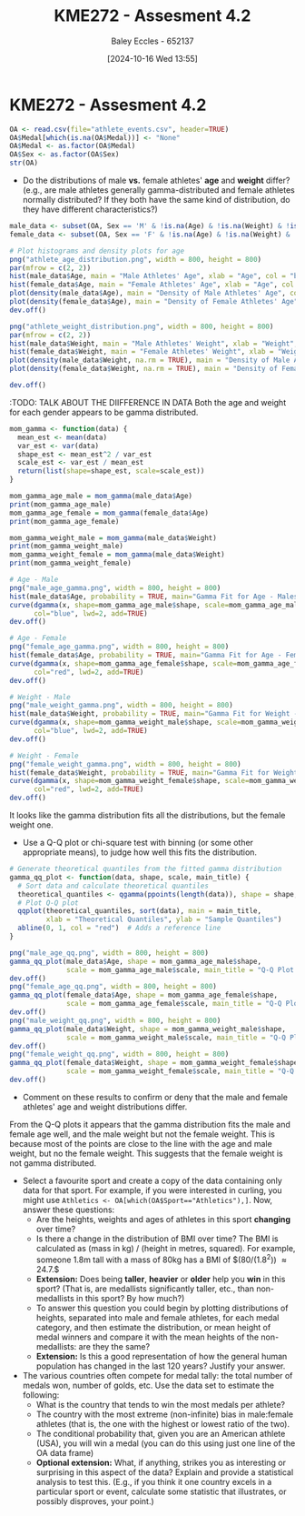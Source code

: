 :PROPERTIES:
:ID:       478cc0be-9fdb-491c-b4f3-f26c12f61de7
:END:
#+title: KME272 - Assesment 4.2
#+date: [2024-10-16 Wed 13:55]
#+AUTHOR: Baley Eccles - 652137
#+FILETAGS: :Assignment:TODO:UTAS:2024:
#+STARTUP: latexpreview

* KME272 - Assesment 4.2



#+BEGIN_SRC R :session Q1 :export code :results output :session Part1
OA <- read.csv(file="athlete_events.csv", header=TRUE)
OA$Medal[which(is.na(OA$Medal))] <- "None"
OA$Medal <- as.factor(OA$Medal)
OA$Sex <- as.factor(OA$Sex)
str(OA)
#+END_SRC

#+RESULTS:
#+begin_example
'data.frame':	271116 obs. of  15 variables:
 $ ID    : int  1 2 3 4 5 5 5 5 5 5 ...
 $ Name  : chr  "A Dijiang" "A Lamusi" "Gunnar Nielsen Aaby" "Edgar Lindenau Aabye" ...
 $ Sex   : Factor w/ 2 levels "F","M": 2 2 2 2 1 1 1 1 1 1 ...
 $ Age   : int  24 23 24 34 21 21 25 25 27 27 ...
 $ Height: int  180 170 NA NA 185 185 185 185 185 185 ...
 $ Weight: num  80 60 NA NA 82 82 82 82 82 82 ...
 $ Team  : chr  "China" "China" "Denmark" "Denmark/Sweden" ...
 $ NOC   : chr  "CHN" "CHN" "DEN" "DEN" ...
 $ Games : chr  "1992 Summer" "2012 Summer" "1920 Summer" "1900 Summer" ...
 $ Year  : int  1992 2012 1920 1900 1988 1988 1992 1992 1994 1994 ...
 $ Season: chr  "Summer" "Summer" "Summer" "Summer" ...
 $ City  : chr  "Barcelona" "London" "Antwerpen" "Paris" ...
 $ Sport : chr  "Basketball" "Judo" "Football" "Tug-Of-War" ...
 $ Event : chr  "Basketball Men's Basketball" "Judo Men's Extra-Lightweight" "Football Men's Football" "Tug-Of-War Men's Tug-Of-War" ...
 $ Medal : Factor w/ 4 levels "Bronze","Gold",..: 3 3 3 2 3 3 3 3 3 3 ...
#+end_example

 - Do the distributions of male *vs.* female athletes' *age* and *weight* differ? (e.g., are male athletes generally gamma-distributed and female athletes normally distributed? If they both have the same kind of distribution, do they have different characteristics?)
#+BEGIN_SRC R :session Q1 :export code :results output :session Part1
male_data <- subset(OA, Sex == 'M' & !is.na(Age) & !is.na(Weight) & !is.na(Sex))
female_data <- subset(OA, Sex == 'F' & !is.na(Age) & !is.na(Weight) & !is.na(Sex))

# Plot histograms and density plots for age
png("athlete_age_distribution.png", width = 800, height = 800)
par(mfrow = c(2, 2))
hist(male_data$Age, main = "Male Athletes' Age", xlab = "Age", col = "blue", breaks = 20)
hist(female_data$Age, main = "Female Athletes' Age", xlab = "Age", col = "pink", breaks = 20)
plot(density(male_data$Age), main = "Density of Male Athletes' Age", col = "blue", lwd = 2)
plot(density(female_data$Age), main = "Density of Female Athletes' Age", col = "pink", lwd = 2)
dev.off()

png("athlete_weight_distribution.png", width = 800, height = 800)
par(mfrow = c(2, 2))
hist(male_data$Weight, main = "Male Athletes' Weight", xlab = "Weight", col = "blue", breaks = 20)
hist(female_data$Weight, main = "Female Athletes' Weight", xlab = "Weight", col = "pink", breaks = 20)
plot(density(male_data$Weight, na.rm = TRUE), main = "Density of Male Athletes' Weight", col = "blue", lwd = 2)
plot(density(female_data$Weight, na.rm = TRUE), main = "Density of Female Athletes' Weight", col = "pink", lwd = 2)

dev.off()

#+END_SRC

#+RESULTS:
: null device
:           1
: null device
:           1

[[file:athlete_age_distribution.png]]

[[file:athlete_weight_distribution.png]]
:TODO: TALK ABOUT THE DIIFFERENCE IN DATA
Both the age and weight for each gender appears to be gamma distributed.


#+BEGIN_SRC R :session Q1 :export code :results output :session Part1
mom_gamma <- function(data) {
  mean_est <- mean(data)
  var_est <- var(data)
  shape_est <- mean_est^2 / var_est
  scale_est <- var_est / mean_est
  return(list(shape=shape_est, scale=scale_est))
}

mom_gamma_age_male = mom_gamma(male_data$Age)
print(mom_gamma_age_male)
mom_gamma_age_female = mom_gamma(female_data$Age)
print(mom_gamma_age_female)

mom_gamma_weight_male = mom_gamma(male_data$Weight)
print(mom_gamma_weight_male)
mom_gamma_weight_female = mom_gamma(male_data$Weight)
print(mom_gamma_weight_female)

# Age - Male
png("male_age_gamma.png", width = 800, height = 800)
hist(male_data$Age, probability = TRUE, main="Gamma Fit for Age - Males", xlab="Age", col="lightblue", breaks=20)
curve(dgamma(x, shape=mom_gamma_age_male$shape, scale=mom_gamma_age_male$scale),
      col="blue", lwd=2, add=TRUE)
dev.off()

# Age - Female
png("female_age_gamma.png", width = 800, height = 800)
hist(female_data$Age, probability = TRUE, main="Gamma Fit for Age - Females", xlab="Age", col="lightpink", breaks=20)
curve(dgamma(x, shape=mom_gamma_age_female$shape, scale=mom_gamma_age_female$scale),
      col="red", lwd=2, add=TRUE)
dev.off()

# Weight - Male
png("male_weight_gamma.png", width = 800, height = 800)
hist(male_data$Weight, probability = TRUE, main="Gamma Fit for Weight - Males", xlab="Weight", col="lightblue", breaks=20)
curve(dgamma(x, shape=mom_gamma_weight_male$shape, scale=mom_gamma_weight_male$scale),
      col="blue", lwd=2, add=TRUE)
dev.off()

# Weight - Female
png("female_weight_gamma.png", width = 800, height = 800)
hist(female_data$Weight, probability = TRUE, main="Gamma Fit for Weight - Females", xlab="Weight", col="lightpink", breaks=20)
curve(dgamma(x, shape=mom_gamma_weight_female$shape, scale=mom_gamma_weight_female$scale),
      col="red", lwd=2, add=TRUE)
dev.off()
#+END_SRC

#+RESULTS:
: null device
:           1
: null device
:           1
: null device
:           1
: null device
:           1
#+ATTR_ORG: :width 300
[[file:male_age_gamma.png]]
[[file:male_weight_gamma.png]]
[[file:female_age_gamma.png]]
[[file:female_weight_gamma.png]]

It looks like the gamma distribution fits all the distributions, but the female weight one.
   - Use a Q-Q plot or chi-square test with binning (or some other appropriate means), to judge how well this fits the distribution.

#+BEGIN_SRC R :session Q1 :export code :results output :session Part1
# Generate theoretical quantiles from the fitted gamma distribution
gamma_qq_plot <- function(data, shape, scale, main_title) {
  # Sort data and calculate theoretical quantiles
  theoretical_quantiles <- qgamma(ppoints(length(data)), shape = shape, scale = scale)
  # Plot Q-Q plot
  qqplot(theoretical_quantiles, sort(data), main = main_title,
         xlab = "Theoretical Quantiles", ylab = "Sample Quantiles")
  abline(0, 1, col = "red")  # Adds a reference line
}

png("male_age_qq.png", width = 800, height = 800)
gamma_qq_plot(male_data$Age, shape = mom_gamma_age_male$shape,
              scale = mom_gamma_age_male$scale, main_title = "Q-Q Plot for Gamma Fit - Age (Males)")
dev.off()
png("female_age_qq.png", width = 800, height = 800)
gamma_qq_plot(female_data$Age, shape = mom_gamma_age_female$shape,
              scale = mom_gamma_age_female$scale, main_title = "Q-Q Plot for Gamma Fit - Age (Females)")
dev.off()
png("male_weight_qq.png", width = 800, height = 800)
gamma_qq_plot(male_data$Weight, shape = mom_gamma_weight_male$shape,
              scale = mom_gamma_weight_male$scale, main_title = "Q-Q Plot for Gamma Fit - Weight (Males)")
dev.off()
png("female_weight_qq.png", width = 800, height = 800)
gamma_qq_plot(female_data$Weight, shape = mom_gamma_weight_female$shape,
              scale = mom_gamma_weight_female$scale, main_title = "Q-Q Plot for Gamma Fit - Weight (Females)")
dev.off()
#+END_SRC

#+RESULTS:
: null device
:           1
: null device
:           1
: null device
:           1
: null device
:           1
#+ATTR_ORG: :width 300
[[file:male_age_qq.png]]
[[file:female_age_qq.png]]
[[file:male_weight_qq.png]]
[[file:female_weight_qq.png]]

   - Comment on these results to confirm or deny that the male and female athletes' age and weight distributions differ.
From the Q-Q plots it appears that the gamma distribution fits the male and female age well, and the male weight but not the female weight. This is because most of the points are close to the line with the age and male weight, but no the female weight. This suggests that the female weight is not gamma distributed.
 - Select a favourite sport and create a copy of the data containing only data for that sport. For example, if you were interested in curling, you might use ~Athletics <- OA[which(OA$Sport=="Athletics"),]~.  Now, answer these questions:
   - Are the heights, weights and ages of athletes in this sport *changing* over time?
   - Is there a change in the distribution of BMI over time?  The BMI is calculated as (mass in kg) / (height in metres, squared).  For example, someone 1.8m tall with a mass of 80kg has a BMI of $(80/(1.8^2)) \approx 24.7.$
   - **Extension:** Does being *taller*, *heavier* or *older* help you *win* in this sport? (That is, are medallists significantly taller, etc., than non-medallists in this sport? By how much?)
   - To answer this question you could begin by plotting distributions of heights, separated into male and female athletes, for each medal category, and then estimate the distribution, or mean height of medal winners and compare it with the mean heights of the non-medallists: are they the same?
   - **Extension:** Is this a good representation of how the general human population has changed in the last 120 years?  Justify your answer.

 - The various countries often compete for medal tally: the total number of medals won, number of golds, etc.  Use the data set to estimate the following:
   - What is the country that tends to win the most medals per athlete?
   - The country with the most extreme (non-infinite) bias in male:female athletes (that is, the one with the highest or lowest ratio of the two).
   - The conditional probability that, given you are an American athlete (USA), you will win a medal (you can do this using just one line of the OA data frame)
   - **Optional extension:** What, if anything, strikes you as interesting or surprising in this aspect of the data? Explain and provide a statistical analysis to test this.  (E.g., if you think it one country excels in a particular sport or event, calculate some statistic that illustrates, or possibly disproves, your point.)
